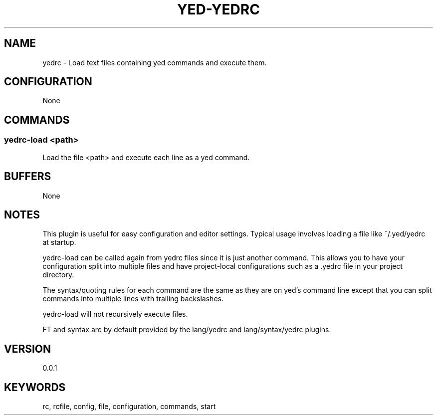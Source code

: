 .TH YED-YEDRC 7 "YED Plugin Manuals" "" "YED Plugin Manuals"
.SH NAME
yedrc \- Load text files containing yed commands and execute them.
.SH CONFIGURATION
None
.SH COMMANDS
.SS yedrc-load <path>
Load the file <path> and execute each line as a yed command.
.SH BUFFERS
None
.SH NOTES
.P
This plugin is useful for easy configuration and editor settings.
Typical usage involves loading a file like ~/.yed/yedrc at startup.

yedrc-load can be called again from yedrc files since it is just another command.
This allows you to have your configuration split into multiple files and have project-local configurations such as a .yedrc file in your project directory.

The syntax/quoting rules for each command are the same as they are on yed's command line except that you can
split commands into multiple lines with trailing backslashes.

yedrc-load will not recursively execute files.

FT and syntax are by default provided by the lang/yedrc and lang/syntax/yedrc plugins.
.SH VERSION
0.0.1
.SH KEYWORDS
rc, rcfile, config, file, configuration, commands, start
